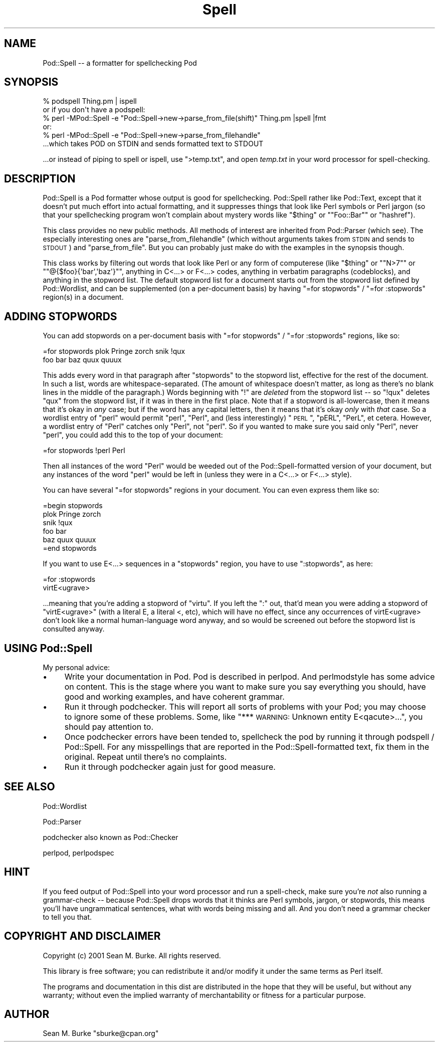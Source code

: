 .\" Automatically generated by Pod::Man 2.23 (Pod::Simple 3.14)
.\"
.\" Standard preamble:
.\" ========================================================================
.de Sp \" Vertical space (when we can't use .PP)
.if t .sp .5v
.if n .sp
..
.de Vb \" Begin verbatim text
.ft CW
.nf
.ne \\$1
..
.de Ve \" End verbatim text
.ft R
.fi
..
.\" Set up some character translations and predefined strings.  \*(-- will
.\" give an unbreakable dash, \*(PI will give pi, \*(L" will give a left
.\" double quote, and \*(R" will give a right double quote.  \*(C+ will
.\" give a nicer C++.  Capital omega is used to do unbreakable dashes and
.\" therefore won't be available.  \*(C` and \*(C' expand to `' in nroff,
.\" nothing in troff, for use with C<>.
.tr \(*W-
.ds C+ C\v'-.1v'\h'-1p'\s-2+\h'-1p'+\s0\v'.1v'\h'-1p'
.ie n \{\
.    ds -- \(*W-
.    ds PI pi
.    if (\n(.H=4u)&(1m=24u) .ds -- \(*W\h'-12u'\(*W\h'-12u'-\" diablo 10 pitch
.    if (\n(.H=4u)&(1m=20u) .ds -- \(*W\h'-12u'\(*W\h'-8u'-\"  diablo 12 pitch
.    ds L" ""
.    ds R" ""
.    ds C` ""
.    ds C' ""
'br\}
.el\{\
.    ds -- \|\(em\|
.    ds PI \(*p
.    ds L" ``
.    ds R" ''
'br\}
.\"
.\" Escape single quotes in literal strings from groff's Unicode transform.
.ie \n(.g .ds Aq \(aq
.el       .ds Aq '
.\"
.\" If the F register is turned on, we'll generate index entries on stderr for
.\" titles (.TH), headers (.SH), subsections (.SS), items (.Ip), and index
.\" entries marked with X<> in POD.  Of course, you'll have to process the
.\" output yourself in some meaningful fashion.
.ie \nF \{\
.    de IX
.    tm Index:\\$1\t\\n%\t"\\$2"
..
.    nr % 0
.    rr F
.\}
.el \{\
.    de IX
..
.\}
.\"
.\" Accent mark definitions (@(#)ms.acc 1.5 88/02/08 SMI; from UCB 4.2).
.\" Fear.  Run.  Save yourself.  No user-serviceable parts.
.    \" fudge factors for nroff and troff
.if n \{\
.    ds #H 0
.    ds #V .8m
.    ds #F .3m
.    ds #[ \f1
.    ds #] \fP
.\}
.if t \{\
.    ds #H ((1u-(\\\\n(.fu%2u))*.13m)
.    ds #V .6m
.    ds #F 0
.    ds #[ \&
.    ds #] \&
.\}
.    \" simple accents for nroff and troff
.if n \{\
.    ds ' \&
.    ds ` \&
.    ds ^ \&
.    ds , \&
.    ds ~ ~
.    ds /
.\}
.if t \{\
.    ds ' \\k:\h'-(\\n(.wu*8/10-\*(#H)'\'\h"|\\n:u"
.    ds ` \\k:\h'-(\\n(.wu*8/10-\*(#H)'\`\h'|\\n:u'
.    ds ^ \\k:\h'-(\\n(.wu*10/11-\*(#H)'^\h'|\\n:u'
.    ds , \\k:\h'-(\\n(.wu*8/10)',\h'|\\n:u'
.    ds ~ \\k:\h'-(\\n(.wu-\*(#H-.1m)'~\h'|\\n:u'
.    ds / \\k:\h'-(\\n(.wu*8/10-\*(#H)'\z\(sl\h'|\\n:u'
.\}
.    \" troff and (daisy-wheel) nroff accents
.ds : \\k:\h'-(\\n(.wu*8/10-\*(#H+.1m+\*(#F)'\v'-\*(#V'\z.\h'.2m+\*(#F'.\h'|\\n:u'\v'\*(#V'
.ds 8 \h'\*(#H'\(*b\h'-\*(#H'
.ds o \\k:\h'-(\\n(.wu+\w'\(de'u-\*(#H)/2u'\v'-.3n'\*(#[\z\(de\v'.3n'\h'|\\n:u'\*(#]
.ds d- \h'\*(#H'\(pd\h'-\w'~'u'\v'-.25m'\f2\(hy\fP\v'.25m'\h'-\*(#H'
.ds D- D\\k:\h'-\w'D'u'\v'-.11m'\z\(hy\v'.11m'\h'|\\n:u'
.ds th \*(#[\v'.3m'\s+1I\s-1\v'-.3m'\h'-(\w'I'u*2/3)'\s-1o\s+1\*(#]
.ds Th \*(#[\s+2I\s-2\h'-\w'I'u*3/5'\v'-.3m'o\v'.3m'\*(#]
.ds ae a\h'-(\w'a'u*4/10)'e
.ds Ae A\h'-(\w'A'u*4/10)'E
.    \" corrections for vroff
.if v .ds ~ \\k:\h'-(\\n(.wu*9/10-\*(#H)'\s-2\u~\d\s+2\h'|\\n:u'
.if v .ds ^ \\k:\h'-(\\n(.wu*10/11-\*(#H)'\v'-.4m'^\v'.4m'\h'|\\n:u'
.    \" for low resolution devices (crt and lpr)
.if \n(.H>23 .if \n(.V>19 \
\{\
.    ds : e
.    ds 8 ss
.    ds o a
.    ds d- d\h'-1'\(ga
.    ds D- D\h'-1'\(hy
.    ds th \o'bp'
.    ds Th \o'LP'
.    ds ae ae
.    ds Ae AE
.\}
.rm #[ #] #H #V #F C
.\" ========================================================================
.\"
.IX Title "Spell 3"
.TH Spell 3 "2001-10-27" "perl v5.12.3" "User Contributed Perl Documentation"
.\" For nroff, turn off justification.  Always turn off hyphenation; it makes
.\" way too many mistakes in technical documents.
.if n .ad l
.nh
.SH "NAME"
Pod::Spell \-\- a formatter for spellchecking Pod
.SH "SYNOPSIS"
.IX Header "SYNOPSIS"
.Vb 3
\&  % podspell Thing.pm | ispell
\& or if you don\*(Aqt have a podspell:
\&  % perl \-MPod::Spell \-e "Pod::Spell\->new\->parse_from_file(shift)" Thing.pm |spell |fmt
\&
\& or:
\&  % perl \-MPod::Spell \-e "Pod::Spell\->new\->parse_from_filehandle"
\&  ...which takes POD on STDIN and sends formatted text to STDOUT
.Ve
.PP
\&...or instead of piping to spell or ispell, use \f(CW\*(C`>temp.txt\*(C'\fR, and open
\&\fItemp.txt\fR in your word processor for spell-checking.
.SH "DESCRIPTION"
.IX Header "DESCRIPTION"
Pod::Spell is a Pod formatter whose output is good for
spellchecking.  Pod::Spell rather like Pod::Text, except that
it doesn't put much effort into actual formatting, and it suppresses things
that look like Perl symbols or Perl jargon (so that your spellchecking
program won't complain about mystery words like "\f(CW$thing\fR\*(L" 
or \*(R"\f(CW\*(C`Foo::Bar\*(C'\fR\*(L" or \*(R"hashref").
.PP
This class provides no new public methods.  All methods of interest are
inherited from Pod::Parser (which see).  The especially
interesting ones are \f(CW\*(C`parse_from_filehandle\*(C'\fR (which without arguments
takes from \s-1STDIN\s0 and sends to \s-1STDOUT\s0) and \f(CW\*(C`parse_from_file\*(C'\fR.  But you
can probably just make do with the examples in the synopsis though.
.PP
This class works by filtering out words that look like Perl or any
form of computerese (like "\f(CW$thing\fR\*(L" or \*(R"\f(CW\*(C`N>7\*(C'\fR\*(L" or
\&\*(R"\f(CW\*(C`@{$foo}{\*(Aqbar\*(Aq,\*(Aqbaz\*(Aq}\*(C'\fR", anything in C<...> or F<...>
codes, anything in verbatim paragraphs (codeblocks), and anything
in the stopword list.  The default stopword list for a document starts
out from the stopword list defined by Pod::Wordlist,
and can be supplemented (on a per-document basis) by having 
\&\f(CW"=for stopwords"\fR / \f(CW"=for :stopwords"\fR region(s) in a document.
.SH "ADDING STOPWORDS"
.IX Header "ADDING STOPWORDS"
You can add stopwords on a per-document basis with
\&\f(CW"=for stopwords"\fR / \f(CW"=for :stopwords"\fR regions, like so:
.PP
.Vb 2
\&  =for stopwords  plok Pringe zorch   snik !qux
\&  foo bar baz quux quuux
.Ve
.PP
This adds every word in that paragraph after \*(L"stopwords\*(R" to the
stopword list, effective for the rest of the document.  In such a
list, words are whitespace-separated.  (The amount of whitespace
doesn't matter, as long as there's no blank lines in the middle
of the paragraph.)  Words beginning with \*(L"!\*(R" are
\&\fIdeleted\fR from the stopword list \*(-- so \*(L"!qux\*(R" deletes \*(L"qux\*(R" from the
stopword list, if it was in there in the first place.  Note that if
a stopword is all-lowercase, then it means that it's okay in \fIany\fR
case; but if the word has any capital letters, then it means that
it's okay \fIonly\fR with \fIthat\fR case.  So a wordlist entry of \*(L"perl\*(R"
would permit \*(L"perl\*(R", \*(L"Perl\*(R", and (less interestingly) \*(L"\s-1PERL\s0\*(R", \*(L"pERL\*(R",
\&\*(L"PerL\*(R", et cetera.  However, a wordlist entry of \*(L"Perl\*(R" catches
only \*(L"Perl\*(R", not \*(L"perl\*(R".  So if you wanted to make sure you said
only \*(L"Perl\*(R", never \*(L"perl\*(R", you could add this to the top of your
document:
.PP
.Vb 1
\&  =for stopwords !perl Perl
.Ve
.PP
Then all instances of the word \*(L"Perl\*(R" would be weeded out of the
Pod::Spell\-formatted version of your document, but any instances of
the word \*(L"perl\*(R" would be left in (unless they were in a C<...> or 
F<...> style).
.PP
You can have several \*(L"=for stopwords\*(R" regions in your document.  You
can even express them like so:
.PP
.Vb 1
\&  =begin stopwords
\&
\&  plok Pringe zorch
\&
\&  snik !qux
\&
\&  foo bar
\&  baz quux quuux 
\&
\&  =end stopwords
.Ve
.PP
If you want to use E<...> sequences in a \*(L"stopwords\*(R" region, you
have to use \*(L":stopwords\*(R", as here:
.PP
.Vb 2
\&  =for :stopwords
\&  virtE<ugrave>
.Ve
.PP
\&...meaning that you're adding a stopword of \*(L"virtu\*`\*(R".  If
you left the \*(L":\*(R" out, that'd mean you were adding a stopword of
\&\*(L"virtE<ugrave>\*(R" (with a literal E, a literal <, etc), which
will have no effect, since  any occurrences of virtE<ugrave>
don't look like a normal human-language word anyway, and so would
be screened out before the stopword list is consulted anyway.
.SH "USING Pod::Spell"
.IX Header "USING Pod::Spell"
My personal advice:
.IP "\(bu" 4
Write your documentation in Pod.  Pod is described in
perlpod.  And perlmodstyle has some
advice on content.  This is the stage where you want to make sure
you say everything you should, have good and working examples,
and have coherent grammar.
.IP "\(bu" 4
Run it through podchecker.  This will report all sorts of problems with
your Pod; you may choose to ignore some of these problems.  Some, like
\&\*(L"*** \s-1WARNING:\s0 Unknown entity E<qacute>...\*(R", you should pay attention
to.
.IP "\(bu" 4
Once podchecker errors have been tended to, spellcheck the pod by
running it through podspell / Pod::Spell.  For any misspellings that are
reported in the Pod::Spell\-formatted text, fix them in the
original.  Repeat until there's no complaints.
.IP "\(bu" 4
Run it through podchecker again just for good measure.
.SH "SEE ALSO"
.IX Header "SEE ALSO"
Pod::Wordlist
.PP
Pod::Parser
.PP
podchecker also known as Pod::Checker
.PP
perlpod, perlpodspec
.SH "HINT"
.IX Header "HINT"
If you feed output of Pod::Spell into your word processor and run a
spell-check, make sure you're \fInot\fR also running a grammar-check \*(-- because
Pod::Spell drops words that it thinks are Perl symbols, jargon, or
stopwords, this means you'll have ungrammatical sentences, what with
words being missing and all.  And you don't need a grammar checker
to tell you that.
.SH "COPYRIGHT AND DISCLAIMER"
.IX Header "COPYRIGHT AND DISCLAIMER"
Copyright (c) 2001 Sean M. Burke. All rights reserved.
.PP
This library is free software; you can redistribute it and/or
modify it under the same terms as Perl itself.
.PP
The programs and documentation in this dist are distributed in
the hope that they will be useful, but without any warranty; without
even the implied warranty of merchantability or fitness for a
particular purpose.
.SH "AUTHOR"
.IX Header "AUTHOR"
Sean M. Burke \f(CW\*(C`sburke@cpan.org\*(C'\fR
